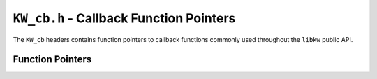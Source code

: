 .. Copyright (C) 2024  KA Wright

``KW_cb.h`` - Callback Function Pointers
========================================

The ``KW_cb`` headers contains function pointers to callback functions commonly
used throughout  the ``libkw`` public API.

Function Pointers
-----------------

.. c:type:: void (*KW_CleanCb)()

    Responsible for cleaning global heap-allocated resources.